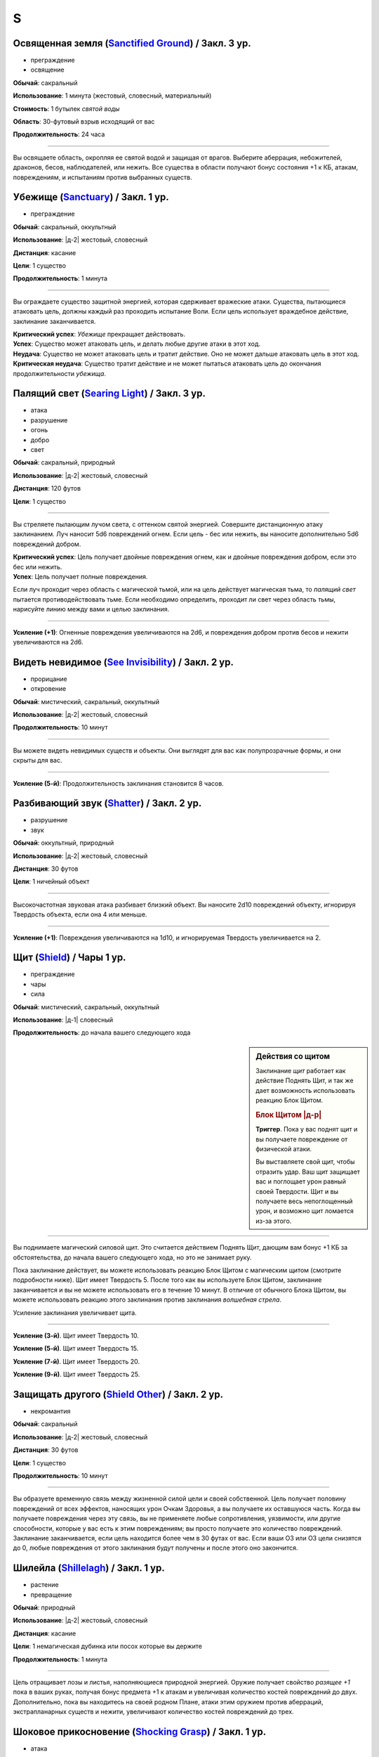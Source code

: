 S
~~~~~~~~

.. _spell--s--Sanctified-Ground:

Освященная земля (`Sanctified Ground <http://2e.aonprd.com/Spells.aspx?ID=265>`_) / Закл. 3 ур.
"""""""""""""""""""""""""""""""""""""""""""""""""""""""""""""""""""""""""""""""""""""""""""""""""

- преграждение
- освящение

**Обычай**: сакральный

**Использование**: 1 минута (жестовый, словесный, материальный)

**Стоимость**: 1 бутылек *святой воды*

**Область**: 30-футовый взрыв исходящий от вас

**Продолжительность**: 24 часа

----------

Вы освящаете область, окропляя ее святой водой и защищая от врагов.
Выберите аберрация, небожителей, драконов, бесов, наблюдателей, или нежить.
Все существа в области получают бонус состояния +1 к КБ, атакам, повреждениям, и испытаниям против выбранных существ.



.. _spell--s--Sanctuary:

Убежище (`Sanctuary <http://2e.aonprd.com/Spells.aspx?ID=266>`_) / Закл. 1 ур.
"""""""""""""""""""""""""""""""""""""""""""""""""""""""""""""""""""""""""""""""""

- преграждение

**Обычай**: сакральный, оккультный

**Использование**: |д-2| жестовый, словесный

**Дистанция**: касание

**Цели**: 1 существо

**Продолжительность**: 1 минута

----------

Вы ограждаете существо защитной энергией, которая сдерживает вражеские атаки.
Существа, пытающиеся атаковать цель, должны каждый раз проходить испытание Воли.
Если цель использует враждебное действие, заклинание заканчивается.

| **Критический успех**: *Убежище* прекращает действовать.
| **Успех**: Существо может атаковать цель, и делать любые другие атаки в этот ход.
| **Неудача**: Существо не может атаковать цель и тратит действие. Оно не может дальше атаковать цель в этот ход.
| **Критическая неудача**: Существо тратит действие и не может пытаться атаковать цель до окончания продолжительности *убежища*.



.. _spell--s--Searing-Light:

Палящий свет (`Searing Light <http://2e.aonprd.com/Spells.aspx?ID=269>`_) / Закл. 3 ур.
"""""""""""""""""""""""""""""""""""""""""""""""""""""""""""""""""""""""""""""""""""""""""""

- атака
- разрушение
- огонь
- добро
- свет

**Обычай**: сакральный, природный

**Использование**: |д-2| жестовый, словесный

**Дистанция**: 120 футов

**Цели**: 1 существо

----------

Вы стреляете пылающим лучом света, с оттенком святой энергией.
Совершите дистанционную атаку заклинанием.
Луч наносит 5d6 повреждений огнем.
Если цель - бес или нежить, вы наносите дополнительно 5d6 повреждений добром.

| **Критический успех**: Цель получает двойные повреждения огнем, как и двойные повреждения добром, если это бес или нежить.
| **Успех**: Цель получает полные повреждения.

Если луч проходит через область с магической тьмой, или на цель действует магическая тьма, то *палящий свет* пытается противодействовать тьме.
Если необходимо определить, проходит ли свет через область тьмы, нарисуйте линию между вами и целью заклинания.

----------

**Усиление (+1)**: Огненные повреждения увеличиваются на 2d6, и повреждения добром против бесов и нежити увеличиваются на 2d6.



.. _spell--s--See-Invisibility:

Видеть невидимое (`See Invisibility <http://2e.aonprd.com/Spells.aspx?ID=271>`_) / Закл. 2 ур.
""""""""""""""""""""""""""""""""""""""""""""""""""""""""""""""""""""""""""""""""""""""""""""""""

- прорицание
- откровение

**Обычай**: мистический, сакральный, оккультный

**Использование**: |д-2| жестовый, словесный

**Продолжительность**: 10 минут

----------

Вы можете видеть невидимых существ и объекты.
Они выглядят для вас как полупрозрачные формы, и они скрыты для вас.

----------

**Усиление (5-й)**: Продолжительность заклинания становится 8 часов.



.. _spell--s--Shatter:

Разбивающий звук (`Shatter <http://2e.aonprd.com/Spells.aspx?ID=279>`_) / Закл. 2 ур.
""""""""""""""""""""""""""""""""""""""""""""""""""""""""""""""""""""""""""""""""""""""""

- разрушение
- звук

**Обычай**: оккультный, природный

**Использование**: |д-2| жестовый, словесный

**Дистанция**: 30 футов

**Цели**: 1 ничейный объект

----------

Высокочастотная звуковая атака разбивает близкий объект.
Вы наносите 2d10 повреждений объекту, игнорируя Твердость объекта, если она 4 или меньше.

----------

**Усиление (+1)**: Повреждения увеличиваются на 1d10, и игнорируемая Твердость увеличивается на 2.



.. _spell--s--Shield:

Щит (`Shield <http://2e.aonprd.com/Spells.aspx?ID=280>`_) / Чары 1 ур.
"""""""""""""""""""""""""""""""""""""""""""""""""""""""""""""""""""""""""""""""""

- преграждение
- чары
- сила

**Обычай**: мистический, сакральный, оккультный

**Использование**: |д-1| словесный

**Продолжительность**: до начала вашего следующего хода

.. sidebar:: Действия со щитом
	
	Заклинание *щит* работает как действие Поднять Щит, и так же дает возможность использовать реакцию Блок Щитом.

	.. rubric:: Блок Щитом |д-р|

	**Триггер**. Пока у вас поднят щит и вы получаете повреждение от физической атаки.

	Вы выставляете свой щит, чтобы отразить удар.
	Ваш щит защищает вас и поглощает урон равный своей Твердости.
	Щит и вы получаете весь непоглощенный урон, и возможно щит ломается из-за этого.

----------

Вы поднимаете магический силовой щит.
Это считается действием Поднять Щит, дающим вам бонус +1 КБ за обстоятельства, до начала вашего следующего хода, но это не занимает руку.

Пока заклинание действует, вы можете использовать реакцию Блок Щитом с магическим щитом (смотрите подробности ниже).
Щит имеет Твердость 5.
После того как вы используете Блок Щитом, заклинание заканчивается и вы не можете использовать его в течение 10 минут.
В отличие от обычного Блока Щитом, вы можете использовать реакцию этого заклинания против заклинания *волшебная стрела*.

Усиление заклинания увеличивает щита.

----------

**Усиление (3-й)**. Щит имеет Твердость 10.

**Усиление (5-й)**. Щит имеет Твердость 15.

**Усиление (7-й)**. Щит имеет Твердость 20.

**Усиление (9-й)**. Щит имеет Твердость 25.



.. _spell--s--Shield-Other:

Защищать другого (`Shield Other <http://2e.aonprd.com/Spells.aspx?ID=281>`_) / Закл. 2 ур.
"""""""""""""""""""""""""""""""""""""""""""""""""""""""""""""""""""""""""""""""""""""""""""

- некромантия

**Обычай**: сакральный

**Использование**: |д-2| жестовый, словесный

**Дистанция**: 30 футов

**Цели**: 1 существо

**Продолжительность**: 10 минут

----------

Вы образуете временную связь между жизненной силой цели и своей собственной.
Цель получает половину повреждений от всех эффектов, наносящих урон Очкам Здоровья, а вы получаете их оставшуюся часть.
Когда вы получаете повреждения через эту связь, вы не применяете любые сопротивления, уязвимости, или другие способности, которые у вас есть к этим повреждениям; вы просто получаете это количество повреждений.
Заклинание заканчивается, если цель находится более чем в 30 футах от вас.
Если ваши ОЗ или ОЗ цели снизятся до 0, любые повреждения от этого заклинания будут получены и после этого оно закончится.



.. _spell--s--Shillelagh:

Шилейла (`Shillelagh <http://2e.aonprd.com/Spells.aspx?ID=282>`_) / Закл. 1 ур.
"""""""""""""""""""""""""""""""""""""""""""""""""""""""""""""""""""""""""""""""""

- растение
- превращение

**Обычай**: природный

**Использование**: |д-2| жестовый, словесный

**Дистанция**: касание

**Цели**: 1 немагическая дубинка или посох которые вы держите

**Продолжительность**: 1 минута

----------

Цель отращивает лозы и листья, наполняющиеся природной энергией.
Оружие получает свойство *разящее +1* пока в ваших руках, получая бонус предмета +1 к атакам и увеличивая количество костей повреждений до двух.
Дополнительно, пока вы находитесь на своей родном Плане, атаки этим оружием против аберраций, экстрапланарных существ и нежити, увеличивают количество костей повреждений до трех.



.. _spell--s--Shocking-Grasp:

Шоковое прикосновение (`Shocking Grasp <http://2e.aonprd.com/Spells.aspx?ID=283>`_) / Закл. 1 ур.
""""""""""""""""""""""""""""""""""""""""""""""""""""""""""""""""""""""""""""""""""""""""""""""""""

- атака
- электричество
- разрушение

**Обычай**: мистический, природный

**Использование**: |д-2| жестовый, словесный

**Дистанция**: касание

**Цели**: 1 существо

----------

Вы покрываете руки потрескивающим полем из молний.
Сделайте атаку в ближнем бою.
При попадании цель получает 2d12 электрических повреждений.
Если цель носит металлический доспех или она сделана из металла, вы получаете бонус за обстоятельства +1 к вашим атакам *шоковым прикосновением*, и цель еще получает 1d4 продолжительных повреждений при попадании.
При критическом попадании, удвойте начальный урон, но не продолжительный.

----------

**Усиление (+1)**: Увеличьте повреждения на 1d12, а продолжительные повреждения электричеством на 1.



.. _spell--s--Shrink:

Уменьшить (`Shrink <http://2e.aonprd.com/Spells.aspx?ID=284>`_) / Закл. 2 ур.
""""""""""""""""""""""""""""""""""""""""""""""""""""""""""""""""""""""""""""""""""""""""

- полиморф
- превращение

**Обычай**: мистический, природный

**Использование**: |д-2| жестовый, словесный

**Дистанция**: 30 футов

**Цели**: 1 готовое существо

**Продолжительность**: 5 минут

----------

Вы деформируете пространство, чтобы сделать существо меньше.
Цель уменьшается до крошечного размера.
Ее снаряжение уменьшается вместе с ней, но возвращается к оригинальному размеру если снято.
Досягаемость существа становится 0 футов.
Это заклинание не действует на крошечных существ.

----------

**Усиление (6-й)**: Заклинание может использовано на 10 существ.



.. _spell--s--Sigil:

Магический символ (`Sigil <http://2e.aonprd.com/Spells.aspx?ID=286>`_) / Чары 1 ур.
"""""""""""""""""""""""""""""""""""""""""""""""""""""""""""""""""""""""""""""""""""""

- чары
- превращение

**Обычай**: мистический, сакральный, оккультный, природный

**Использование**: |д-2| жестовый, словесный

**Дистанция**: касание

**Цели**: 1 существо или объект

**Продолжительность**: неограниченно (см. далее)

----------

Вы безвредно размещаете свой уникальный магический символ, размером примерно 1 квадратный дюйм, на выбранном существе или объекте.
Метка может быть видимой или невидимой, и вы можете прикосновением менять ее состояние используя действие Взаимодействовать и дотронувшись цели.
Метку можно оттереть или соскрести за 5 минут.
Если она размещена на существе, то пропадает естественным образом в течение недели.
Время до пропадания метки увеличивается при усилении заклинания.

----------

**Усиление (3-й)**. Символ пропадает после 1 месяца.

**Усиление (5-й)**. Символ пропадает после 1 года.

**Усиление (7-й)**. Символ никогда не пропадает.



.. _spell--s--Silence:

Тишина (`Silence <http://2e.aonprd.com/Spells.aspx?ID=287>`_) / Закл. 2 ур.
"""""""""""""""""""""""""""""""""""""""""""""""""""""""""""""""""""""""""""""""""

- иллюзия

**Обычай**: сакральный, оккультный

**Использование**: |д-2| жестовый, словесный

**Дистанция**: касание

**Цели**: 1 готовое существо

**Продолжительность**: 1 минута

----------

Цель не издает звуков, что мешает существам обнаружить ее, используя только слух или другие чувства.
Цель не может использовать атаки звуком, а также действия со "слуховым" признаком.
Это предотвращает использование заклинаний с словесными компонентами.

----------

**Усиление (4-й)**: Эффект заклинания расходится эманацией от существа, заглушая все звуки в 10-футовой области и предотвращая любые слуховые или звуковые эффекты в затрагиваемой области.
Находясь в радиусе, существа подвергаются тому же самому эффекту что и цель.
В зависимости от положения эффекта, существо может заметить отсутствие звука, достигающего его (например, блокируя шум доносящийся от громкой компании).



.. _spell--s--Sleep:

Сон (`Sleep <http://2e.aonprd.com/Spells.aspx?ID=288>`_) / Закл. 1 ур.
"""""""""""""""""""""""""""""""""""""""""""""""""""""""""""""""""""""""""""""""""

- очарование
- дееспособность
- ментальное
- сон

**Обычай**: мистический, оккультный

**Использование**: |д-2| жестовый, словесный

**Дистанция**: 30 футов

**Область**: 5-футовый взрыв

**Испытание**: Воля

----------

Каждое существо в области становится сонным и может уснуть.
Существо, которое падает без сознания из-за заклинания, не является распластанным на земле или отпускает то, что оно держит.
Это заклинание не мешает существам проснуться в результате успешной проверки Восприятия, ограничивая его полезность в бою.

| **Критический успех**: Заклинание не подействовало на существо.
| **Успех**: Существо получает штраф состояния -1 к проверкам Восприятия на 1 раунд.
| **Неудача**: Существо падает без сознания. Если оно все еще без сознания спустя 1 минуту, оно автоматически просыпается.
| **Критическая неудача**: Существо падает без сознания. Если оно все еще без сознания спустя 1 час, оно автоматически просыпается.

----------

**Усиление (4-й)**: Существа падают без сознания на 1 раунд при неудаче или 1 минуту при критической неудаче.
Они распластываются на земле и отпускают все что держат, и они не могут совершать проверки Восприятия чтобы проснуться. Когда продолжительность заканчивается, существо продолжает нормально спать, вместо того, чтобы проснуться.



.. _spell--s--Soothe:

Успокоение (`Soothe <http://2e.aonprd.com/Spells.aspx?ID=291>`_) / Закл. 1 ур.
"""""""""""""""""""""""""""""""""""""""""""""""""""""""""""""""""""""""""""""""""

- эмоция
- очарование
- исцеление
- ментальное

**Обычай**: оккультный

**Использование**: |д-2| жестовый, словесный

**Дистанция**: 30 футов

**Цели**: 1 готовое существо

**Продолжительность**: 1 минута

----------

Вы успокаиваете разум цели, повышая ее ментальную защиту и исцеляя ее раны.
Цель восстанавливает 1d10+4 Очков Здоровья когда вы Используете Заклинание и получает бонус состояния +2 к испытаниям против ментальных эффектов, на протяжении действия заклинания.

----------

**Усиление (+1)**: Количество исцеления увеличивается на 1d10+4.



.. _spell--s--Sound-Burst:

Взрыв звука (`Sound Burst <http://2e.aonprd.com/Spells.aspx?ID=292>`_) / Закл. 2 ур.
""""""""""""""""""""""""""""""""""""""""""""""""""""""""""""""""""""""""""""""""""""""

- разрушение
- звук

**Обычай**: сакральный, оккультный

**Использование**: |д-2| жестовый, словесный

**Дистанция**: 30 футов

**Область**: 10-футовый взрыв

**Испытание**: Стойкость

----------

Раздается какофонический шум, наносящий 2d10 повреждений звуком.
Каждое существо в области должно пройти испытание Стойкости.

| **Критический успех**: Заклинание не подействовало на существо.
| **Успех**: Существо получает половину повреждений.
| **Неудача**: Существо получает полные повреждения и "глухое" на 1 раунд.
| **Критическая неудача**: Существо получает двойные повреждения, "глухое" на 1 минуту, и "ошеломлено" на 1 минуту.

.. versionchanged:: /errata-r1
	Изменен эффект крит.неудачи. Было "глухое и ошеломлено 1 на 1 минуту", что не имело смысла.

----------

**Усиление (+1)**: Повреждения увеличиваются на 1d10.



.. _spell--s--Spectral-Hand:

Призрачная рука (`Spectral Hand <http://2e.aonprd.com/Spells.aspx?ID=295>`_) / Закл. 2 ур.
""""""""""""""""""""""""""""""""""""""""""""""""""""""""""""""""""""""""""""""""""""""""""""

- некромантия

**Обычай**: мистический, оккультный

**Использование**: |д-2| жестовый, словесный

**Дистанция**: 120 футов

**Продолжительность**: 1 минута

----------

Вы создаете полуматериальную руку из своей сущности, которая касанием доставляет за вас заклинания.
Всякий раз, когда вы Используете Заклинание с дистанцией касанием, вы можете заставить руку ползти по земле к цели в пределах досягаемости, коснуться ее, и потом подползти обратно.
Когда вы совершаете атаки заклинанием ближнего боя с помощью руки, то используете ваши обычные бонусы.
Рука может двигаться так далеко, как ей требуется в пределах досягаемости.
Рука имеет ваш КБ и модификаторы испытаний, но любое повреждение уничтожит ее и вы получите 1d6 повреждений.



.. _spell--s--Spider-Climb:

Паучьи лапы (`Spider Climb <http://2e.aonprd.com/Spells.aspx?ID=299>`_) / Закл. 2 ур.
"""""""""""""""""""""""""""""""""""""""""""""""""""""""""""""""""""""""""""""""""""""""

- превращение

**Обычай**: мистический, природный

**Использование**: |д-2| жестовый, словесный

**Дистанция**: касание

**Цели**: 1 существо

**Продолжительность**: 10 минут

----------

Крошечные цепкие волоски вырастают на руках и ногах существа, позволяя прицепиться почти на любую поверхность.
Цель получает Скорость карабканья равную ее наземной Скорости.

----------

**Усиление (5-й)**: Продолжительность увеличивается до 1 часа.



.. _spell--s--Spider-Sting:

Паучье жало (`Spider Sting <http://2e.aonprd.com/Spells.aspx?ID=300>`_) / Закл. 1 ур.
"""""""""""""""""""""""""""""""""""""""""""""""""""""""""""""""""""""""""""""""""""""""""

- некромантия
- яд

**Обычай**: мистический, природный

**Использование**: |д-2| жестовый, словесный

**Дистанция**: касание

**Цели**: 1 существо

**Испытание**: Стойкость

----------

Вы магически повторяете ядовитое паучье жало.
Вы наносите 1d4 колющего урона существу, до которого дотронулись, и поражаете его паучьим ядом (см. далее).
Цель должна пройти испытание Стойкости.

| **Критический успех**: Заклинание не подействовало на цель.
| **Успех**: Цель получает 1d4 ядовитых повреждений.
| **Неудача**: Цель заражается 1-й стадией паучьего яда.
| **Критическая неудача**: Цель заражается 2-й стадией паучьего яда.

.. versionchanged:: /errata-r1
	Убран признак "атака".

----------

**Паучий яд** (яд):

| **Уровень**: 1. **Максимальная длительность**: 4 раунда.
| **Стадия 1**: 1d4 повреждений ядом и состояние "ослаблен 1" (1 раунд).
| **Стадия 2**: 1d4 повреждений ядом и состояние "ослаблен 2" (1 раунд).



.. _spell--s--Spirit-Link:

Духовная связь (`Spirit Link <http://2e.aonprd.com/Spells.aspx?ID=302>`_) / Закл. 1 ур.
"""""""""""""""""""""""""""""""""""""""""""""""""""""""""""""""""""""""""""""""""""""""""

- исцеление
- некромантия

**Обычай**: сакральный, оккультный

**Использование**: |д-2| жестовый, словесный

**Дистанция**: 30 футов

**Цели**: 1 готовая цель

**Продолжительность**: 10 минут

----------

Вы образуете духовную связь с другим существом, которая позволяет вам брать на себя его боль.
Когда вы Используете Заклинание и в начале ваших ходов, если цель имеет меньше максимальных Очков Здоровья, она получает 2 ОЗ (или разницу между его текущими и максимальными ОЗ, если это значение меньше).
Вы теряете столько же ОЗ как и получает цель.

Это духовная передача, так что нет эффектов, которые бы применялись для увеличения получаемых целью или теряемых вами ОЗ.
Передача так же игнорирует любые временные ОЗ которые есть у вас или цели.
Так как эффекты позитивной или негативной энергии не задействованы, *духовная связь* работает даже если вы или цель нежить.
Во время установленной связи, вы не получаете преимуществ от регенерации или быстрого лечения.
Вы можете Развеять это заклинание, а если ваши ОЗ уменьшатся до 0, *духовная связь* закончится автоматически.



.. _spell--s--Spiritual-Weapon:

Духовное оружие (`Spiritual Weapon <http://2e.aonprd.com/Spells.aspx?ID=306>`_) / Закл. 2 ур.
""""""""""""""""""""""""""""""""""""""""""""""""""""""""""""""""""""""""""""""""""""""""""""""

- атака
- разрушение
- сила

**Обычай**: сакральный, оккультный

**Использование**: |д-2| жестовый, словесный

**Дистанция**: 120 футов

**Продолжительность**: поддерживаемое до 1 минуты

**Требования**: У вас есть божество

----------

Оружие, сделанное из чистой магической силы, материализуется и атакует врагов, которых вы указываете в пределах досягаемости.
Это оружие имеет призрачный вид и проявляется как любимое оружие вашего божества.

Когда вы используете заклинание, оружие появляется рядом с врагом, которого вы выбираете в пределах досягаемости, и наносит по нему :ref:`action--Strike`.
Каждый раз, когда вы Поддерживаете Заклинание, то можете переместить оружие к новой цели (если необходимо) и совершить :ref:`action--Strike` по нему.
Духовное оружие использует и увеличивает ваш штраф множественных атак.

Атаки оружием считаются атаками заклинанием ближнего боя.
Независимо от его внешнего вида, оружие наносит повреждения силой (force), равный 1d8 плюс ваш модификатор модификатор характеристики колдовства.
Вы можете наносить оружием обычные повреждения, вместо повреждений силой (или любые из доступных повреждений для "универсального" оружия).
Никакие другие характеристики и признаки оружия неприменимы, и даже дистанционное оружие атакует только существ рядом.
Несмотря на атаку заклинанием, духовное оружие считается оружием, для триггеров, сопротивлений и так далее.

Оружие не занимает пространство, не позволяет брать в тиски, и не имеет подобных характеристик присущих существу.
Оружие не может совершать других атак, кроме простого :ref:`action--Strike`, и способности или заклинания которые влияют на оружие, не могут быть применимы к нему.

----------

**Усиление (+2)**: Повреждения оружия увеличиваются на 1d8.



.. _spell--s--Stabilize:

Стабилизировать (`Stabilize <http://2e.aonprd.com/Spells.aspx?ID=307>`_) / Чары 1 ур.
"""""""""""""""""""""""""""""""""""""""""""""""""""""""""""""""""""""""""""""""""""""""

- чары
- исцеление
- некромантия
- позитивное

**Обычай**: сакральный, природный

**Использование**: |д-2| жестовый, словесный

**Дистанция**: 30 футов

**Цели**: 1 существо при смерти

----------

Позитивная энергия препятствует смерти.
Цель теряет состояние "при смерти", хотя и остается без сознания с 0 ОЗ.



.. _spell--s--Status:

Состояние (`Status <http://2e.aonprd.com/Spells.aspx?ID=308>`_) / Закл. 2 ур.
"""""""""""""""""""""""""""""""""""""""""""""""""""""""""""""""""""""""""""""""""

- обнаружение
- прорицание

**Обычай**: сакральный, оккультный, природный

**Использование**: |д-2| жестовый, словесный

**Дистанция**: касание

**Цели**: 1 готовое живое существо

**Продолжительность**: 1 день

----------

Пока вы и объект находитесь на одном плане бытия, и оба живы, вы остаетесь в курсе его нынешнего состояния.
Вы знаете в каком направлении и на каком расстоянии цель от вас, и любые состояния, воздействующие на него.

----------

**Усиление (4-й)**: Дистанция заклинания увеличивается до 30 футов, и вы можете выбрать вплоть до 10 целей.



.. _spell--s--Summon-Animal:

Призыв животного (`Summon Animal <http://2e.aonprd.com/Spells.aspx?ID=316>`_) / Закл. 1 ур.
"""""""""""""""""""""""""""""""""""""""""""""""""""""""""""""""""""""""""""""""""""""""""""""

- воплощение

**Обычай**: мистический, природный

**Использование**: |д-3| жестовый, словесный, материальный

**Дистанция**: 30 футов

**Продолжительность**: поддерживаемое до 1 минуты

----------

Вы призываете животное, которое сражается за вас.
Вы призываете обычное существо, которое имеет признак "животное" и чей уровень равен -1.
Усиление заклинания увеличивает максимальный уровень существа, которого вы можете призвать.

----------

**Усиление (2-й)**: 1-го уровня.

**Усиление (3-й)**: 2-го уровня.

**Усиление (4-й)**: 3-го уровня.

**Усиление (5-й)**: 5-го уровня.

**Усиление (6-й)**: 7-го уровня.

**Усиление (7-й)**: 9-го уровня.

**Усиление (8-й)**: 11-го уровня.

**Усиление (9-й)**: 13-го уровня.

**Усиление (10-й)**: 15-го уровня.



.. _spell--s--Summon-Construct:

Призыв конструкта (`Summon Construct <http://2e.aonprd.com/Spells.aspx?ID=318>`_) / Закл. 1 ур.
""""""""""""""""""""""""""""""""""""""""""""""""""""""""""""""""""""""""""""""""""""""""""""""""""

- воплощение

**Обычай**: мистический

**Использование**: |д-3| жестовый, словесный, материальный

**Дистанция**: 30 футов

**Продолжительность**: поддерживаемое до 1 минуты

----------

Вы призываете конструкта, чтобы сражаться за вас.
Это работает как :ref:`spell--s--Summon-Animal`, только вы призываете обычное существо, которое имеет признак "конструкт" и чей уровень -1.

----------

**Усиление**: Как :ref:`spell--s--Summon-Animal`



.. _spell--s--Summon-Elemental:

Призыв элементаля (`Summon Elemental <http://2e.aonprd.com/Spells.aspx?ID=320>`_) / Закл. 2 ур.
"""""""""""""""""""""""""""""""""""""""""""""""""""""""""""""""""""""""""""""""""""""""""""""""""

- воплощение

**Обычай**: мистический, природный

**Использование**: |д-3| жестовый, словесный, материальный

**Дистанция**: 30 футов

**Продолжительность**: поддерживаемое до 1 минуты

----------

Вы призываете элементаля, чтобы сражаться за вас.
Это работает как :ref:`spell--s--Summon-Animal`, только вы призываете обычное существо, которое имеет признак "элементаль" и чей уровень -1.

----------

**Усиление**: Как :ref:`spell--s--Summon-Animal`



.. _spell--s--Summon-Fey:

Призыв феи (`Summon Fey <http://2e.aonprd.com/Spells.aspx?ID=322>`_) / Закл. 1 ур.
"""""""""""""""""""""""""""""""""""""""""""""""""""""""""""""""""""""""""""""""""""

- воплощение

**Обычай**: оккультный, природный

**Использование**: |д-3| жестовый, словесный, материальный

**Дистанция**: 30 футов

**Продолжительность**: поддерживаемое до 1 минуты

----------

Вы призываете фею чтобы сражаться за вас.
Это работает как :ref:`spell--s--Summon-Animal`, только вы призываете обычное существо, которое имеет признак "фея" и чей уровень -1.

----------

**Усиление**: Как :ref:`spell--s--Summon-Animal`



.. _spell--s--Summon-Plant-or-Fungus:

Призыв растения или гриба (`Summon Plant or Fungus <http://2e.aonprd.com/Spells.aspx?ID=325>`_) / Закл. 1 ур.
""""""""""""""""""""""""""""""""""""""""""""""""""""""""""""""""""""""""""""""""""""""""""""""""""""""""""""""""

- воплощение

**Обычай**: природный

**Использование**: |д-3| жестовый, словесный, материальный

**Дистанция**: 30 футов

**Продолжительность**: поддерживаемое до 1 минуты

----------

Вы призываете растение или гриб чтобы сражаться за вас.
Это работает как :ref:`spell--s--Summon-Animal`, только вы призываете обычное существо, которое имеет признак "растение" или "гриб" и чей уровень -1.

----------

**Усиление**: Как :ref:`spell--s--Summon-Animal`
